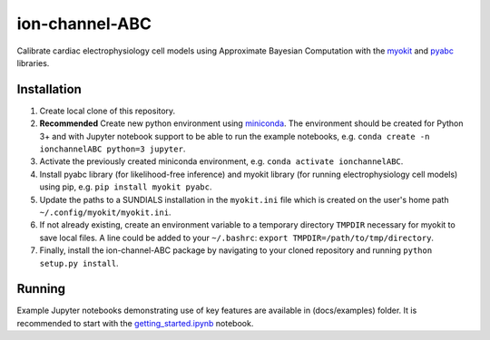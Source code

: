 ion-channel-ABC
===============

Calibrate cardiac electrophysiology cell models using Approximate
Bayesian Computation with the myokit_ and pyabc_ libraries.

Installation
------------

#. Create local clone of this repository.
#. **Recommended** Create new python environment using miniconda_. The
   environment should be created for Python 3+ and with Jupyter notebook
   support to be able to run the example notebooks, e.g. ``conda create -n
   ionchannelABC python=3 jupyter``.
#. Activate the previously created miniconda environment, e.g. ``conda activate
   ionchannelABC``.
#. Install pyabc library (for likelihood-free inference) and myokit library
   (for running electrophysiology cell models) using pip, e.g. ``pip install
   myokit pyabc``.
#. Update the paths to a SUNDIALS installation in the ``myokit.ini`` file which
   is created on the user's home path ``~/.config/myokit/myokit.ini``.
#. If not already existing, create an environment variable to a temporary
   directory ``TMPDIR`` necessary for myokit to save local files. A line could
   be added to your ``~/.bashrc``: ``export TMPDIR=/path/to/tmp/directory``.
#. Finally, install the ion-channel-ABC package by navigating to your cloned
   repository and running ``python setup.py install``.

Running
-------

Example Jupyter notebooks demonstrating use of key features are available in
(docs/examples) folder. It is recommended to start with the
getting_started.ipynb_ notebook.

.. _myokit: http://myokit.org
.. _pyabc: https://github.com/icb-dcm/pyabc
.. _miniconda: https://conda.io/miniconda.html
.. _getting_started.ipynb: docs/examples/getting_started.ipynb
